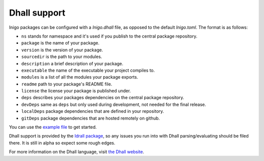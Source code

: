 *************
Dhall support
*************

Inigo packages can be configured with a `Inigo.dhall` file, as opposed to the default `Inigo.toml`. The format is as follows:

.. code-block::
    { ns = "MyNameSpace"
    , package = "MyPkg"
    , version = "9.0.0"
    , sourcedir = "."
    , description = Some "a random test package"
    , executable = Some "MyPkg"
    , modules = [] : List Text
    , readme = Some "./README.md"
    , license = Some "MPL2"
    , link = Some "www.example.com"
    , main = None Text
    , depends = [] : List Text
    , deps = [{ ns = "Base" , name = "IdrTest", requirement = "0.0.1" }]
    , devDeps = [{ ns = "Other" , name = "SomeDebug", requirement = "1.0.1" }]
    , localDeps = ["./someDir"] : List Text
    , gitDeps =
      [ { url = "git@github.com/foo/bar"
        , commit = "master"
        , subDirs = ([] : List Text)
        }
      ] : List { url : Text, commit : Text, subDirs : List Text }
    }

- ``ns`` stands for namespace and it's used if you publish to the central package repository.
- ``package`` is the name of your package.
- ``version`` is the version of your package.
- ``sourcedir`` is the path to your modules.
- ``description`` a brief description of your package.
- ``executable`` the name of the executable your project compiles to.
- ``modules`` is a list of all the modules your package exports.
- ``readme`` path to your package's README file.
- ``license`` the license your package is published under.
- ``deps`` describes your packages dependencies on the central package repository.
- ``devDeps`` same as ``deps`` but only used during development, not needed for the final release.
- ``localDeps`` package dependencies that are defined in your repository.
- ``gitDeps`` package dependencies that are hosted remotely on github.

You can use the `example file <Inigo.dhall>`_ to get started.

Dhall support is provided by the `Idrall package <https://github.com/alexhumphreys/idrall>`_,
so any issues you run into with Dhall parsing/evaluating should be filed there. It is still
in alpha so expect some rough edges.

For more information on the Dhall language, visit `the Dhall website <https://dhall-lang.org>`_.
